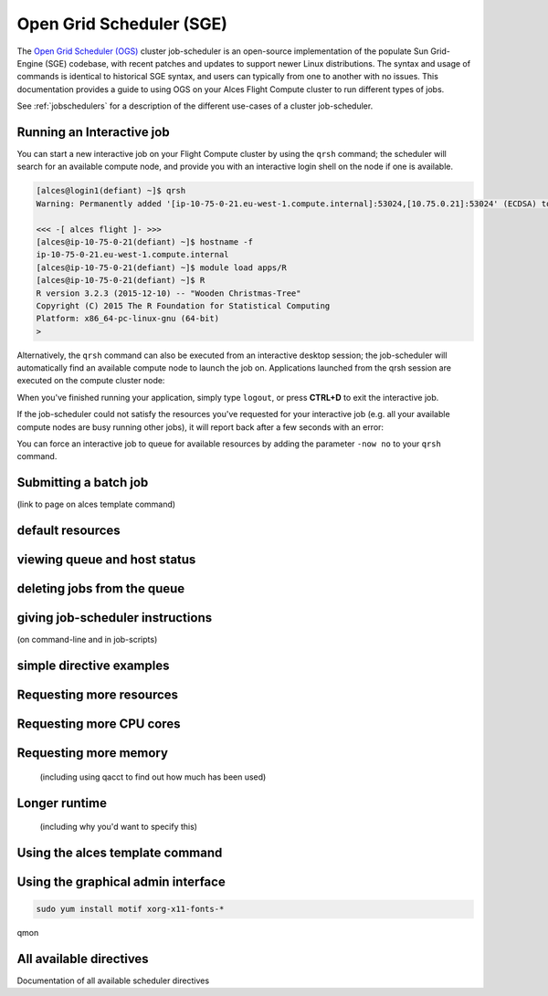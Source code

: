 .. _sge:


Open Grid Scheduler (SGE)
=========================

The `Open Grid Scheduler (OGS) <http://gridscheduler.sourceforge.net/>`_ cluster job-scheduler is an open-source implementation of the populate Sun Grid-Engine (SGE) codebase, with recent patches and updates to support newer Linux distributions. The syntax and usage of commands is identical to historical SGE syntax, and users can typically from one to another with no issues. This documentation provides a guide to using OGS on your Alces Flight Compute cluster to run different types of jobs. 

See :ref:`jobschedulers` for a description of the different use-cases of a cluster job-scheduler. 

Running an Interactive job
-------------------------- 

You can start a new interactive job on your Flight Compute cluster by using the ``qrsh`` command; the scheduler will search for an available compute node, and provide you with an interactive login shell on the node if one is available. 

.. code:: bash

    [alces@login1(defiant) ~]$ qrsh
    Warning: Permanently added '[ip-10-75-0-21.eu-west-1.compute.internal]:53024,[10.75.0.21]:53024' (ECDSA) to the list of known hosts.

    <<< -[ alces flight ]- >>>
    [alces@ip-10-75-0-21(defiant) ~]$ hostname -f
    ip-10-75-0-21.eu-west-1.compute.internal
    [alces@ip-10-75-0-21(defiant) ~]$ module load apps/R
    [alces@ip-10-75-0-21(defiant) ~]$ R
    R version 3.2.3 (2015-12-10) -- "Wooden Christmas-Tree"
    Copyright (C) 2015 The R Foundation for Statistical Computing
    Platform: x86_64-pc-linux-gnu (64-bit)
    > 

Alternatively, the ``qrsh`` command can also be executed from an interactive desktop session; the job-scheduler will automatically find an available compute node to launch the job on. Applications launched from the qrsh session are executed on the compute cluster node:

.. image:: interactivejob.jpg
     :alt: Running an interactive graphical job
     
When you've finished running your application, simply type ``logout``, or press **CTRL+D** to exit the interactive job. 

If the job-scheduler could not satisfy the resources you've requested for your interactive job (e.g. all your available compute nodes are busy running other jobs), it will report back after a few seconds with an error:

.. code:: bash
    [alces@login1(defiant) ~]$ qrsh 
    Your "qrsh" request could not be scheduled, try again later.

You can force an interactive job to queue for available resources by adding the parameter ``-now no`` to your ``qrsh`` command. 

Submitting a batch job
----------------------
(link to page on alces template command)

default resources
-----------------

viewing queue and host status
-----------------------------

deleting jobs from the queue
----------------------------

giving job-scheduler instructions
---------------------------------
(on command-line and in job-scripts)

simple directive examples
-------------------------

Requesting more resources 
-------------------------

Requesting more CPU cores
--------------

Requesting more memory
----------------------
 (including using qacct to find out how much has been used)

Longer runtime
--------------
 (including why you'd want to specify this)


Using the alces template command
--------------------------------

Using the graphical admin interface
-----------------------------------

.. code:: bash
    
    sudo yum install motif xorg-x11-fonts-*
qmon


All available directives
------------------------ 
Documentation of all available scheduler directives



